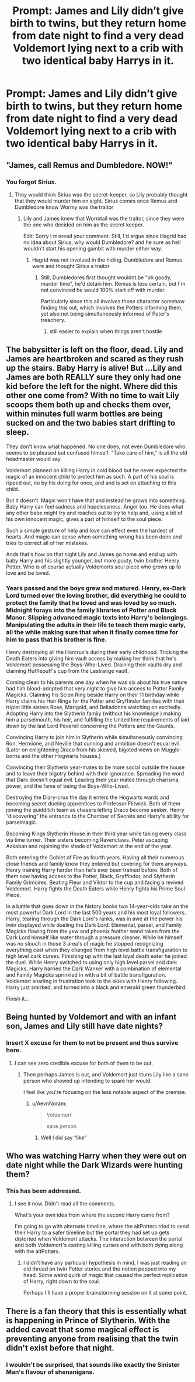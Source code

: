 #+TITLE: Prompt: James and Lily didn’t give birth to twins, but they return home from date night to find a very dead Voldemort lying next to a crib with two identical baby Harrys in it.

* Prompt: James and Lily didn’t give birth to twins, but they return home from date night to find a very dead Voldemort lying next to a crib with two identical baby Harrys in it.
:PROPERTIES:
:Author: Notus_Oren
:Score: 44
:DateUnix: 1583893825.0
:DateShort: 2020-Mar-11
:FlairText: Prompt
:END:

** "James, call Remus and Dumbledore. NOW!"
:PROPERTIES:
:Author: ranbowdog101
:Score: 26
:DateUnix: 1583903173.0
:DateShort: 2020-Mar-11
:END:

*** You forgot Sirius.
:PROPERTIES:
:Score: 9
:DateUnix: 1583905240.0
:DateShort: 2020-Mar-11
:END:

**** They would think Sirius was the secret-keeper, so Lily probably thought that they would murder him on sight. Sirius comes once Remus and Dumbledore know Wormy was the traitor
:PROPERTIES:
:Author: ranbowdog101
:Score: 15
:DateUnix: 1583905563.0
:DateShort: 2020-Mar-11
:END:

***** Lily and James knew that Wormtail was the traitor, since they were the one who decided on him as the secret keeper.

Edit: Sorry I misread your comment. Still, I'd argue since Hagrid had no idea about Sirius, why would Dumbledore? and he sure as hell wouldn't start his opening gambit with murder either way.
:PROPERTIES:
:Author: TheHeadlessScholar
:Score: 24
:DateUnix: 1583907357.0
:DateShort: 2020-Mar-11
:END:

****** Hagrid was not involved in the hiding. Dumbledore and Remus were and thought Sirius a traitor
:PROPERTIES:
:Author: ranbowdog101
:Score: 1
:DateUnix: 1583973699.0
:DateShort: 2020-Mar-12
:END:

******* Still, Dumbledores first thought wouldnt be "oh goody, murder time", he'd detain him. Remus is less certain, but I'm not convinced he would 100% start off with murder.

Particularly since this all involves those character somehow finding this out, which involves the Potters informing them, yet also not being simultaneously informed of Peter's treachery.
:PROPERTIES:
:Author: TheHeadlessScholar
:Score: 2
:DateUnix: 1583991930.0
:DateShort: 2020-Mar-12
:END:

******** still easier to explain when things aren't hostile
:PROPERTIES:
:Author: ranbowdog101
:Score: 1
:DateUnix: 1584062401.0
:DateShort: 2020-Mar-13
:END:


** The babysitter is left on the floor, dead. Lily and James are heartbroken and scared as they rush up the stairs. Baby Harry is alive! But ...Lily and James are both REALLY sure they only had one kid before the left for the night. Where did this other one come from? With no time to wait Lily scoops them both up and checks them over, within minutes full warm bottles are being sucked on and the two babies start drifting to sleep.

They don't know what happened. No one does, not even Dumbledore who seems to be pleased but confused himself. "Take care of him," is all the old headmaster would say.

Voldemort planned on killing Harry in cold blood but he never expected the magic of an innocent child to protect him as such. A part of his soul is ripped out, no by his doing for once, and and is set on attaching to this child.

But it doesn't. Magic won't have that and instead he grows into something. Baby Harry can feel sadness and hopelessness. Anger too. He does what any other babe might try and reaches out to try to help and, using a bit of his own innocent magic, gives a part of himself to the soul piece.

Such a simple gesture of help and love can effect even the hardest of hearts. And magic can sense when something wrong has been done and tries to correct all of her mistakes.

Ands that's how on that night Lily and James go home and end up with baby Harry and his slightly younger, but more pouty, twin brother Henry Potter. Who is of course actually Voldemorts soul piece who grows up to love and be loved.
:PROPERTIES:
:Author: sososhady
:Score: 17
:DateUnix: 1583947277.0
:DateShort: 2020-Mar-11
:END:

*** Years passed and the boys grew and matured. Henry, ex-Dark Lord turned ever the loving brother, did everything he could to protect the family that he loved and was loved by so much. Midnight forays into the family libraries of Potter and Black Manor. Slipping advanced magic texts into Harry's belongings. Manipulating the adults in their life to teach them magic early, all the while making sure that when it finally comes time for him to pass that his brother is fine.

Henry destroying all the Horcrux's during their early childhood. Tricking the Death Eaters into giving him vault access by making her think that he's Voldemort possessing the Boys-Who-Lived. Draining their vaults dry and claiming Hufflepuff's cup from the Lestrange vault.

Coming clean to his parents one day when he was six about his true nature had him blood-adopted that very night to give him access to Potter Family Magicks. Claiming his Scion Ring beside Harry on their 11 birthday while Harry claims his Heir Rings for the Potter and Gryffindor families with their triplet little sisters Rose, Marigold, and Belladonna watching on excitedly. Adopting Harry into the Slytherin family (without his knowledge ) making him a parselmouth, his heir, and fulfilling the United line requirements of laid down by the last Lord Peverell concerning the Potters and the Gaunts.

Convincing Harry to join him in Slytherin while simultaneously convincing Ron, Hermione, and Neville that cunning and ambition doesn't equal evil. (Later on enlightening Draco from his skewed, bigoted views on Muggle-borns and the other Hogwarts houses.)

Convincing their Slytherin year-mates to be more social outside the house and to leave their bigotry behind with their ignorance. Spreading the word that Dark doesn't equal evil. Leading their year mates through charisma, power, and the fame of being the Boys-Who-Lived.

Destroying the Diary-crux the day it enters the Hogwarts wards and becoming secret dueling apprentices to Professor Flitwick. Both of them joining the quidditch team as chasers letting Draco become seeker. Henry “discovering” the entrance to the Chamber of Secrets and Harry's ability for parselmagic.

Becoming Kings Slytherin House in their third year while taking every class via time turner. Their sisters becoming Ravenclaws. Peter ascaping Azkaban and rejoining the shade of Voldemort at the end of the year.

Both entering the Goblet of Fire as fourth years. Having all their numerous close friends and family know they entered but covering for them anyways. Henry training Harry harder than he's ever been trained before. Both of them now having access to the Potter, Black, Gryffindor, and Slytherin Family Grimoires. Beating Fleur and Viktor to the cup and facing a revived Voldemort. Harry fights the Death Eaters while Henry fights his Prime Soul Piece.

In a battle that goes down in the history books two 14-year-olds take on the most powerful Dark Lord in the last 500 years and his most loyal followers. Harry, tearing through the Dark Lord's ranks, was in awe at the power his twin displayed while dueling the Dark Lord. Elemental, parsel, and Family Magicks flowing from the yew and phoenix feather wand taken from the Dark Lord himself like water through a pressure cleaner. While he himself was no slouch in those 3 area's of magic he stopped recognizing everything cast when they changed from high level battle transfiguration to high level dark curses. Finishing up with the last loyal death eater he joined the duel. While Henry switched to using only high level parsel and dark Magicks, Harry harried the Dark Wanker with a combination of elemental and Family Magicks sprinkled in with a bit of battle transfiguration. Voldemort snarling in frustration took to the skies with Henry following. Harry just smirked, and turned into a black and emerald green thunderbird.

Finish it...
:PROPERTIES:
:Author: The-Apprentice-Autho
:Score: 11
:DateUnix: 1583963184.0
:DateShort: 2020-Mar-12
:END:


** Being hunted by Voldemort and with an infant son, James and Lily still have date nights?
:PROPERTIES:
:Author: Tsorovar
:Score: 20
:DateUnix: 1583912163.0
:DateShort: 2020-Mar-11
:END:

*** Insert X excuse for them to not be present and thus survive here.
:PROPERTIES:
:Author: Notus_Oren
:Score: 24
:DateUnix: 1583912218.0
:DateShort: 2020-Mar-11
:END:

**** I can see zero credible excuse for both of them to be out.
:PROPERTIES:
:Author: RoyTellier
:Score: 5
:DateUnix: 1583924664.0
:DateShort: 2020-Mar-11
:END:

***** Then perhaps James is out, and Voldemort just stuns Lily like a sane person who showed up intending to spare her would.

I feel like you're focusing on the less notable aspect of the premise.
:PROPERTIES:
:Author: Notus_Oren
:Score: 20
:DateUnix: 1583924708.0
:DateShort: 2020-Mar-11
:END:

****** u/AevnNoram:
#+begin_quote
  Voldemort

  sane person
#+end_quote
:PROPERTIES:
:Author: AevnNoram
:Score: 13
:DateUnix: 1583929426.0
:DateShort: 2020-Mar-11
:END:

******* Well I did say “like”
:PROPERTIES:
:Author: Notus_Oren
:Score: 13
:DateUnix: 1583930012.0
:DateShort: 2020-Mar-11
:END:


** Who was watching Harry when they were out on date night while the Dark Wizards were hunting them?
:PROPERTIES:
:Author: Demandred3000
:Score: 2
:DateUnix: 1583930205.0
:DateShort: 2020-Mar-11
:END:

*** This has been addressed.
:PROPERTIES:
:Author: Notus_Oren
:Score: 4
:DateUnix: 1583930237.0
:DateShort: 2020-Mar-11
:END:

**** I see it now. Didn't read all the comments.

What's your own idea from where the second Harry came from?

I'm going to go with alternate timeline, where the altPotters tried to send their Harry to a safer timeline but the portal they had set up gets distorted when Voldemort attacks. The interaction between the portal and both Voldemort's casting killing curses end with both dying along with the altPotters.
:PROPERTIES:
:Author: Demandred3000
:Score: 1
:DateUnix: 1583932046.0
:DateShort: 2020-Mar-11
:END:

***** I didn't have any particular hypothesis in mind, I was just reading an old thread on twin Potter stories and the notion popped into my head. Some weird quirk of magic that caused the perfect replication of Harry, right down to the soul.

Perhaps I'll have a proper brainstorming session on it at some point.
:PROPERTIES:
:Author: Notus_Oren
:Score: 1
:DateUnix: 1583932617.0
:DateShort: 2020-Mar-11
:END:


** There is a fan theory that this is essentially what is happening in Prince of Slytherin. With the added caveat that some magical effect is preventing anyone from realising that the twin didn't exist before that night.
:PROPERTIES:
:Author: Min_Incarnate
:Score: 2
:DateUnix: 1583961841.0
:DateShort: 2020-Mar-12
:END:

*** I wouldn't be surprised, that sounds like exactly the Sinister Man's flavour of shenanigans.
:PROPERTIES:
:Author: Notus_Oren
:Score: 2
:DateUnix: 1583961950.0
:DateShort: 2020-Mar-12
:END:
